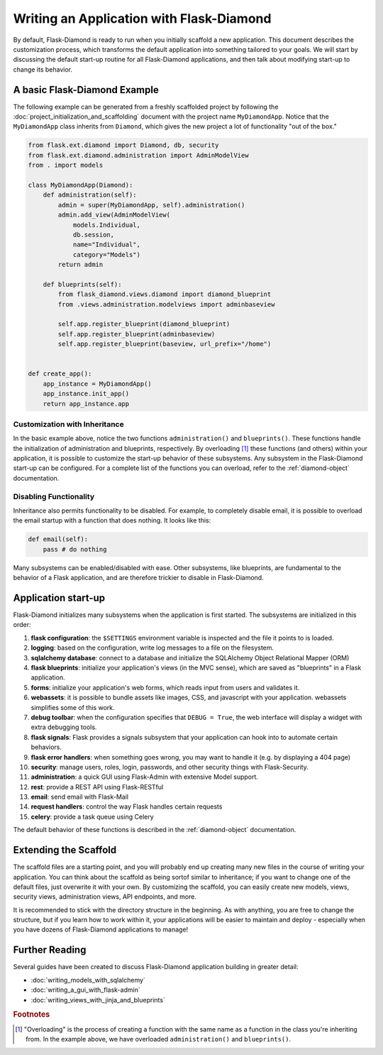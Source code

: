 Writing an Application with Flask-Diamond
=========================================

By default, Flask-Diamond is ready to run when you initially scaffold a new application.  This document describes the customization process, which transforms the default application into something tailored to your goals.  We will start by discussing the default start-up routine for all Flask-Diamond applications, and then talk about modifying start-up to change its behavior.

A basic Flask-Diamond Example
-----------------------------

The following example can be generated from a freshly scaffolded project by following the :doc:`project_initialization_and_scaffolding` document with the project name ``MyDiamondApp``.  Notice that the ``MyDiamondApp`` class inherits from ``Diamond``, which gives the new project a lot of functionality "out of the box."

.. code-block:: python

    from flask.ext.diamond import Diamond, db, security
    from flask.ext.diamond.administration import AdminModelView
    from . import models

    class MyDiamondApp(Diamond):
        def administration(self):
            admin = super(MyDiamondApp, self).administration()
            admin.add_view(AdminModelView(
                models.Individual,
                db.session,
                name="Individual",
                category="Models")
            return admin

        def blueprints(self):
            from flask_diamond.views.diamond import diamond_blueprint
            from .views.administration.modelviews import adminbaseview

            self.app.register_blueprint(diamond_blueprint)
            self.app.register_blueprint(adminbaseview)
            self.app.register_blueprint(baseview, url_prefix="/home")


    def create_app():
        app_instance = MyDiamondApp()
        app_instance.init_app()
        return app_instance.app

Customization with Inheritance
^^^^^^^^^^^^^^^^^^^^^^^^^^^^^^

In the basic example above, notice the two functions ``administration()`` and ``blueprints()``.  These functions handle the initialization of administration and blueprints, respectively.  By overloading [#f1]_ these functions (and others) within your application, it is possible to customize the start-up behavior of these subsystems.  Any subsystem in the Flask-Diamond start-up can be configured.  For a complete list of the functions you can overload, refer to the :ref:`diamond-object` documentation.

Disabling Functionality
^^^^^^^^^^^^^^^^^^^^^^^

Inheritance also permits functionality to be disabled.  For example, to completely disable email, it is possible to overload the email startup with a function that does nothing.  It looks like this:

.. code-block:: python

    def email(self):
        pass # do nothing

Many subsystems can be enabled/disabled with ease.  Other subsystems, like blueprints, are fundamental to the behavior of a Flask application, and are therefore trickier to disable in Flask-Diamond.

Application start-up
--------------------

Flask-Diamond initializes many subsystems when the application is first started.  The subsystems are initialized in this order:

#. **flask configuration**: the ``$SETTINGS`` environment variable is inspected and the file it points to is loaded.
#. **logging**: based on the configuration, write log messages to a file on the filesystem.
#. **sqlalchemy database**: connect to a database and initialize the SQLAlchemy Object Relational Mapper (ORM)
#. **flask blueprints**: initialize your application's views (in the MVC sense), which are saved as "blueprints" in a Flask application.
#. **forms**: initialize your application's web forms, which reads input from users and validates it.
#. **webassets**: it is possible to bundle assets like images, CSS, and javascript with your application.  webassets simplifies some of this work.
#. **debug toolbar**: when the configuration specifies that ``DEBUG = True``, the web interface will display a widget with extra debugging tools.
#. **flask signals**: Flask provides a signals subsystem that your application can hook into to automate certain behaviors.
#. **flask error handlers**: when something goes wrong, you may want to handle it (e.g. by displaying a 404 page)
#. **security**: manage users, roles, login, passwords, and other security things with Flask-Security.
#. **administration**: a quick GUI using Flask-Admin with extensive Model support.
#. **rest**: provide a REST API using Flask-RESTful
#. **email**: send email with Flask-Mail
#. **request handlers**: control the way Flask handles certain requests
#. **celery**: provide a task queue using Celery

The default behavior of these functions is described in the :ref:`diamond-object` documentation.

Extending the Scaffold
----------------------

The scaffold files are a starting point, and you will probably end up creating many new files in the course of writing your application.  You can think about the scaffold as being sortof similar to inheritance; if you want to change one of the default files, just overwrite it with your own.  By customizing the scaffold, you can easily create new models, views, security views, administration views, API endpoints, and more.

It is recommended to stick with the directory structure in the beginning.  As with anything, you are free to change the structure, but if you learn how to work within it, your applications will be easier to maintain and deploy - especially when you have dozens of Flask-Diamond applications to manage!

Further Reading
---------------

Several guides have been created to discuss Flask-Diamond application building in greater detail:

- :doc:`writing_models_with_sqlalchemy`
- :doc:`writing_a_gui_with_flask-admin`
- :doc:`writing_views_with_jinja_and_blueprints`

.. rubric:: Footnotes

.. [#f1] "Overloading" is the process of creating a function with the same name as a function in the class you're inheriting from.  In the example above, we have overloaded ``administration()`` and ``blueprints()``.